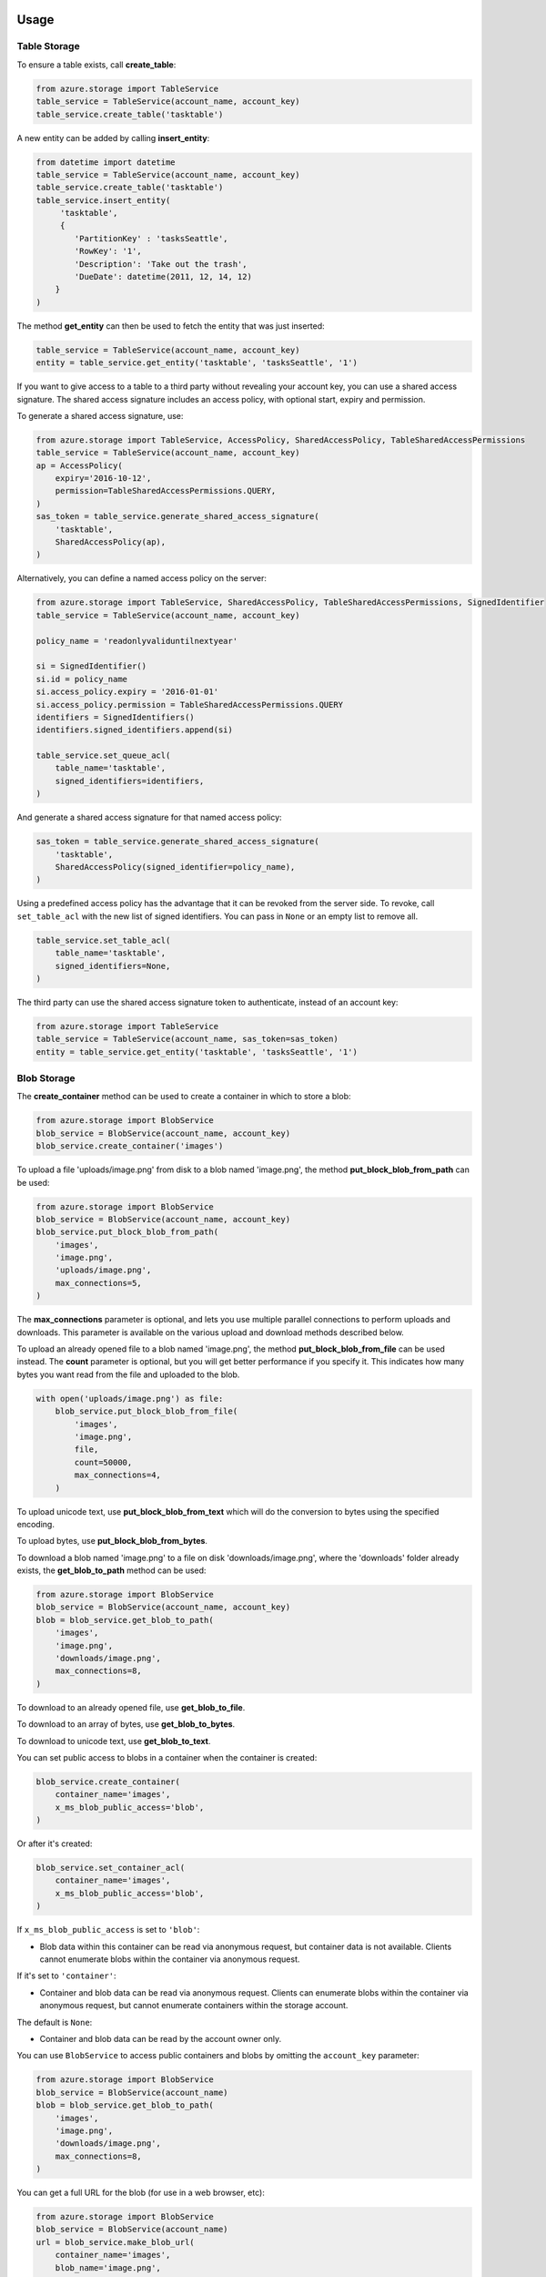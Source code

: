 Usage
=====

Table Storage
-------------

To ensure a table exists, call **create\_table**:

.. code:: python

    from azure.storage import TableService
    table_service = TableService(account_name, account_key)
    table_service.create_table('tasktable')

A new entity can be added by calling **insert\_entity**:

.. code:: python

    from datetime import datetime
    table_service = TableService(account_name, account_key)
    table_service.create_table('tasktable')
    table_service.insert_entity(
         'tasktable',
         {
            'PartitionKey' : 'tasksSeattle',
            'RowKey': '1',
            'Description': 'Take out the trash',
            'DueDate': datetime(2011, 12, 14, 12) 
        }
    )

The method **get\_entity** can then be used to fetch the entity that was
just inserted:

.. code:: python

    table_service = TableService(account_name, account_key)
    entity = table_service.get_entity('tasktable', 'tasksSeattle', '1')

If you want to give access to a table to a third party without revealing
your account key, you can use a shared access signature. The shared
access signature includes an access policy, with optional start, expiry
and permission.

To generate a shared access signature, use:

.. code:: python

    from azure.storage import TableService, AccessPolicy, SharedAccessPolicy, TableSharedAccessPermissions
    table_service = TableService(account_name, account_key)
    ap = AccessPolicy(
        expiry='2016-10-12',
        permission=TableSharedAccessPermissions.QUERY,
    )
    sas_token = table_service.generate_shared_access_signature(
        'tasktable',
        SharedAccessPolicy(ap),
    )

Alternatively, you can define a named access policy on the server:

.. code:: python

    from azure.storage import TableService, SharedAccessPolicy, TableSharedAccessPermissions, SignedIdentifier
    table_service = TableService(account_name, account_key)

    policy_name = 'readonlyvaliduntilnextyear'

    si = SignedIdentifier()
    si.id = policy_name
    si.access_policy.expiry = '2016-01-01'
    si.access_policy.permission = TableSharedAccessPermissions.QUERY
    identifiers = SignedIdentifiers()
    identifiers.signed_identifiers.append(si)

    table_service.set_queue_acl(
        table_name='tasktable',
        signed_identifiers=identifiers,
    )

And generate a shared access signature for that named access policy:

.. code:: python

    sas_token = table_service.generate_shared_access_signature(
        'tasktable',
        SharedAccessPolicy(signed_identifier=policy_name),
    )

Using a predefined access policy has the advantage that it can be
revoked from the server side. To revoke, call ``set_table_acl`` with the
new list of signed identifiers. You can pass in ``None`` or an empty
list to remove all.

.. code:: python

    table_service.set_table_acl(
        table_name='tasktable',
        signed_identifiers=None,
    )

The third party can use the shared access signature token to
authenticate, instead of an account key:

.. code:: python

    from azure.storage import TableService
    table_service = TableService(account_name, sas_token=sas_token)
    entity = table_service.get_entity('tasktable', 'tasksSeattle', '1')


Blob Storage
------------

The **create\_container** method can be used to create a container in
which to store a blob:

.. code:: python

    from azure.storage import BlobService
    blob_service = BlobService(account_name, account_key)
    blob_service.create_container('images')

To upload a file 'uploads/image.png' from disk to a blob named
'image.png', the method **put\_block\_blob\_from\_path** can be used:

.. code:: python

    from azure.storage import BlobService
    blob_service = BlobService(account_name, account_key)
    blob_service.put_block_blob_from_path(
        'images',
        'image.png',
        'uploads/image.png',
        max_connections=5,
    )

The **max\_connections** parameter is optional, and lets you use multiple
parallel connections to perform uploads and downloads.  This parameter is
available on the various upload and download methods described below.

To upload an already opened file to a blob named 'image.png', the method
**put\_block\_blob\_from\_file** can be used instead. The **count** parameter
is optional, but you will get better performance if you specify it. This
indicates how many bytes you want read from the file and uploaded to the blob.

.. code:: python

    with open('uploads/image.png') as file:
        blob_service.put_block_blob_from_file(
            'images',
            'image.png',
            file,
            count=50000,
            max_connections=4,
        )

To upload unicode text, use **put\_block\_blob\_from\_text** which will
do the conversion to bytes using the specified encoding.

To upload bytes, use **put\_block\_blob\_from\_bytes**.

To download a blob named 'image.png' to a file on disk
'downloads/image.png', where the 'downloads' folder already exists, the
**get\_blob\_to\_path** method can be used:

.. code:: python

    from azure.storage import BlobService
    blob_service = BlobService(account_name, account_key)
    blob = blob_service.get_blob_to_path(
        'images',
        'image.png',
        'downloads/image.png',
        max_connections=8,
    )

To download to an already opened file, use **get\_blob\_to\_file**.

To download to an array of bytes, use **get\_blob\_to\_bytes**.

To download to unicode text, use **get\_blob\_to\_text**.

You can set public access to blobs in a container when the container is
created:

.. code:: python

    blob_service.create_container(
        container_name='images',
        x_ms_blob_public_access='blob',
    )

Or after it's created:

.. code:: python

    blob_service.set_container_acl(
        container_name='images',
        x_ms_blob_public_access='blob',
    )

If ``x_ms_blob_public_access`` is set to ``'blob'``:

-  Blob data within this container can be read via anonymous request,
   but container data is not available. Clients cannot enumerate blobs
   within the container via anonymous request.

If it's set to ``'container'``:

-  Container and blob data can be read via anonymous request. Clients
   can enumerate blobs within the container via anonymous request, but
   cannot enumerate containers within the storage account.

The default is ``None``:

-  Container and blob data can be read by the account owner only.

You can use ``BlobService`` to access public containers and blobs by
omitting the ``account_key`` parameter:

.. code:: python

    from azure.storage import BlobService
    blob_service = BlobService(account_name)
    blob = blob_service.get_blob_to_path(
        'images',
        'image.png',
        'downloads/image.png',
        max_connections=8,
    )

You can get a full URL for the blob (for use in a web browser, etc):

.. code:: python

    from azure.storage import BlobService
    blob_service = BlobService(account_name)
    url = blob_service.make_blob_url(
        container_name='images',
        blob_name='image.png',
    )
    # url is: https://<account_name>.blob.core.windows.net/images/image.png

If you want to give access to a container or blob to a third party
without revealing your account key or making the container or blob
public, you can use a shared access signature. The shared access
signature includes an access policy, with optional start, expiry and
permission.

To generate a shared access signature, use:

.. code:: python

    from azure.storage import BlobService, AccessPolicy, SharedAccessPolicy, BlobSharedAccessPermissions
    blob_service = BlobService(account_name, account_key)
    ap = AccessPolicy(
        expiry='2016-10-12',
        permission=BlobSharedAccessPermissions.READ,
    )
    sas_token = blob_service.generate_shared_access_signature(
        container_name='images',
        blob_name='image.png',
        shared_access_policy=SharedAccessPolicy(ap),
    )

Note that a shared access signature can be created for a container, just
pass ``None`` (which is the default) for the ``blob_name`` parameter.

Alternatively, you can define a named access policy on the server:

.. code:: python

    from azure.storage import BlobService, AccessPolicy, SharedAccessPolicy, BlobSharedAccessPermissions, SignedIdentifier
    blob_service = BlobService(account_name, account_key)

    policy_name = 'readonlyvaliduntilnextyear'

    si = SignedIdentifier()
    si.id = policy_name
    si.access_policy.expiry = '2016-01-01'
    si.access_policy.permission = BlobSharedAccessPermissions.READ
    identifiers = SignedIdentifiers()
    identifiers.signed_identifiers.append(si)

    blob_service.set_container_acl(
        container_name='images',
        signed_identifiers=identifiers,
    )

And generate a shared access signature for that named access policy:

.. code:: python

    sas_token = blob_service.generate_shared_access_signature(
        container_name='images',
        blob_name='image.png',
        shared_access_policy=SharedAccessPolicy(signed_identifier=policy_name),
    )

Using a predefined access policy has the advantage that it can be
revoked from the server side. To revoke, call ``set_container_acl`` with
the new list of signed identifiers. You can pass in ``None`` or an empty
list to remove all.

.. code:: python

    blob_service.set_container_acl(
        container_name='images',
        signed_identifiers=None,
    )

The third party can use the shared access signature token to
authenticate, instead of an account key:

.. code:: python

    from azure.storage import BlobService
    blob_service = BlobService(account_name, sas_token=sas_token)
    blob = blob_service.get_blob_to_path(
        'images',
        'image.png',
        'downloads/image.png',
        max_connections=8,
    )

You can get a full URL for the blob (for use in a web browser, etc):

.. code:: python

    from azure.storage import BlobService
    blob_service = BlobService(account_name)
    url = blob_service.make_blob_url(
        container_name='images',
        blob_name='image.png',
        sas_token=sas_token,
    )


Storage Queues
--------------

The **create\_queue** method can be used to ensure a queue exists:

.. code:: python

    from azure.storage import QueueService
    queue_service = QueueService(account_name, account_key)
    queue_service.create_queue('taskqueue')

The **put\_message** method can then be called to insert the message
into the queue:

.. code:: python

    from azure.storage import QueueService
    queue_service = QueueService(account_name, account_key)
    queue_service.put_message('taskqueue', 'Hello world!')

It is then possible to call the **get\_messages** method, process the
message and then call **delete\_message** with the message id and
receipt. This two-step process ensures messages don't get lost when they
are removed from the queue.

.. code:: python

    from azure.storage import QueueService
    queue_service = QueueService(account_name, account_key)
    messages = queue_service.get_messages('taskqueue')
    queue_service.delete_message('taskqueue', messages[0].message_id, messages[0].pop_receipt)

If you want to give access to a queue to a third party without revealing
your account key, you can use a shared access signature. The shared
access signature includes an access policy, with optional start, expiry
and permission.

To generate a shared access signature, use:

.. code:: python

    from azure.storage import QueueService, AccessPolicy, SharedAccessPolicy, QueueSharedAccessPermissions
    queue_service = QueueService(account_name, account_key)
    ap = AccessPolicy(
        expiry='2016-10-12',
        permission=QueueSharedAccessPermissions.READ,
    )
    sas_token = queue_service.generate_shared_access_signature(
        'taskqueue',
        SharedAccessPolicy(ap),
    )

Alternatively, you can define a named access policy on the server:

.. code:: python

    from azure.storage import QueueService, SharedAccessPolicy, QueueSharedAccessPermissions, SignedIdentifier
    queue_service = QueueService(account_name, account_key)

    policy_name = 'readonlyvaliduntilnextyear'

    si = SignedIdentifier()
    si.id = policy_name
    si.access_policy.expiry = '2016-01-01'
    si.access_policy.permission = QueueSharedAccessPermissions.READ
    identifiers = SignedIdentifiers()
    identifiers.signed_identifiers.append(si)

    queue_service.set_queue_acl(
        queue_name='taskqueue',
        signed_identifiers=identifiers,
    )

And generate a shared access signature for that named access policy:

.. code:: python

    sas_token = queue_service.generate_shared_access_signature(
        'taskqueue',
        SharedAccessPolicy(signed_identifier=policy_name),
    )

Using a predefined access policy has the advantage that it can be
revoked from the server side. To revoke, call ``set_queue_acl`` with the
new list of signed identifiers. You can pass in ``None`` or an empty
list to remove all.

.. code:: python

    queue_service.set_container_acl(
        queue_name='taskqueue',
        signed_identifiers=None,
    )

The third party can use the shared access signature token to
authenticate, instead of an account key:

.. code:: python

    from azure.storage import QueueService
    queue_service = QueueService(account_name, sas_token=sas_token)
    messages = queue_service.peek_messages('taskqueue')


Need Help?
==========

Be sure to check out the Microsoft Azure `Developer Forums on Stack
Overflow <http://go.microsoft.com/fwlink/?LinkId=234489>`__ if you have
trouble with the provided code.

Contribute Code or Provide Feedback
===================================

If you would like to become an active contributor to this project please
follow the instructions provided in `Microsoft Azure Projects
Contribution
Guidelines <http://windowsazure.github.com/guidelines.html>`__.

If you encounter any bugs with the library please file an issue in the
`Issues <https://github.com/Azure/azure-sdk-for-python/issues>`__
section of the project.

Learn More
==========

`Microsoft Azure Python Developer
Center <http://azure.microsoft.com/en-us/develop/python/>`__